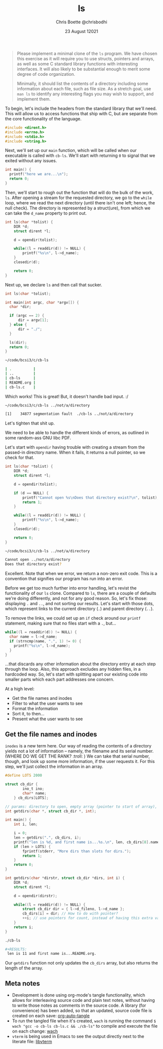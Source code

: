 :PROPERTIES:
:ID:       c20af4a4-17d6-40c4-8f2c-d1c1766944b8
:END:
#+TITLE: ls
#+AUTHOR: Chris Boette @chrisbodhi
#+DATE: 23 August 12021
#+auto_tangle: t

#+begin_quote
Please implement a minimal clone of the =ls= program. We have chosen this exercise as it will require you to use structs, pointers and arrays, as well as some C standard library functions with interesting interfaces. It will also likely to be substantial enough to merit some degree of code organization.

Minimally, it should list the contents of a directory including some information about each file, such as file size. As a stretch goal, use =man ls= to identify any interesting flags you may wish to support, and implement them.
#+end_quote


To begin, let's include the headers from the standard library that we'll need. This will allow us to access functions that ship with C, but are separate from the core functionality of the language.

#+begin_src C :tangle cb-ls.c :main no
#include <dirent.h>
#include <errno.h>
#include <stdio.h>
#include <string.h>
#+end_src

Next, we'll set up our =main= function, which will be called when our executable is called with =cb-ls=. We'll start with returning =0= to signal that we exited without any issues.

#+begin_src C
int main() {
  printf("here we are...\n");
  return 0;
}
#+end_src

Then, we'll start to rough out the function that will do the bulk of the work, =ls=. After opening a stream for the requested directory, we go to the =while= loop, where we read the next directory (until there isn't one left; hence, the null check). The directory is represented by a struct(ure), from which we can take the =d_name= property to print out.

#+begin_src C
int ls(char *tolist) {
    DIR *d;
    struct dirent *l;

    d = opendir(tolist);

    while((l = readdir(d)) != NULL) {
        printf("%s\n", l->d_name);
    }
    closedir(d);

    return 0;
}
#+end_src

Next up, we declare =ls= and then call that sucker.

#+begin_src C
int ls(char *tolist);

int main(int argc, char *argv[]) {
  char *dir;

  if (argc == 2) {
      dir = argv[1];
  } else {
      dir = "./";
  }

  ls(dir);
  return 0;
}
#+end_src

#+begin_src sh
~/code/bcsi3/c/cb-ls

| .          |
| ..         |
| cb-ls      |
| README.org |
| cb-ls.c    |
#+end_src

Which works! This is great! But, it doesn't handle bad input. :/

#+begin_src sh
~/code/bcsi3/c/cb-ls ../not/a/directory

[1]    34877 segmentation fault  ./cb-ls ../not/a/directory
#+end_src

Let's tighten that shit up.

We need to be able to handle the different kinds of errors, as outlined in some random-ass GNU libc PDF.

Let's start with =opendir= having trouble with creating a stream from the passed-in directory name. When it fails, it returns a null pointer, so we check for that.

#+begin_src C
int ls(char *tolist) {
    DIR *d;
    struct dirent *l;

    d = opendir(tolist);

    if (d == NULL) {
        printf("Cannot open %s\nDoes that directory exist?\n", tolist);
        return 1;
    }

    while((l = readdir(d)) != NULL) {
        printf("%s\n", l->d_name);
    }
    closedir(d);

    return 0;
}
#+end_src

#+begin_src sh
~/code/bcsi3/c/cb-ls ../not/a/directory

Cannot open ../not/a/directory
Does that directory exist?
#+end_src

Excellent. Note that when we error, we return a non-zero exit code. This is a convention that signifies our program has run into an error.

Before we get too much further into error handling, let's revist the functionality of our =ls= clone. Compared to =ls=, there are a couple of defaults we're doing differently, and not for any good reason. So, let's fix those: displaying =.= and =..=, and not sorting our results. Let's start with those dots, which represent links to the current directory (=.=) and parent directory (=..=).

To remove the links, we could set up an =if= check around our =printf= statement, making sure that no files start with a =.=, but...

#+begin_src C
while((l = readdir(d)) != NULL) {
  char name = l->d_name;
  if (strncmp(name, ".", 1) != 0) {
    printf("%s\n", l->d_name);
  }
}
#+end_src

...that discards any other information about the directory entry at each step through the loop. Also, this approach excludes any hidden files, in a hardcoded way. So, let's start with splitting apart our existing code into smaller parts which each part addresses one concern.

At a high level:
- Get the file names and inodes
- Filter to what the user wants to see
- Format the information
- Sort it, to then...
- Present what the user wants to see

** Get the file names and inodes

=inodes= is a new term here. Our way of reading the contents of a directory yields not a lot of information -- namely, the filename and its serial number. (WHERE DO WE GET THE RANK? :troll: ) We can take that serial number, though, and look up some more information, if the user requests it. For this step, we'll just collect the information in an array.

#+begin_src C :tangle cb-ls.c
#define LOTS 2000

struct cb_dir {
        ino_t ino;
        char* name;
    } cb_dirs[LOTS];

// params: directory to open, empty array (pointer to start of array), current working index of array (init to zero)
int getdirs(char *, struct cb_dir *, int);

int main() {
    int i, len;

    i = 0;
    len = getdirs(".", cb_dirs, i);
    printf("len is %d, and first name is...%s.\n", len, cb_dirs[8].name);
    if (len > LOTS) {
        fprintf(stderr, "More dirs than slots for dirs.");
        return 1;
    }
    return 0;
}

int getdirs(char *dirstr, struct cb_dir *dirs, int i) {
    DIR *d;
    struct dirent *l;

    d = opendir(dirstr);

    while((l = readdir(d)) != NULL) {
        struct cb_dir dir = { l->d_fileno, l->d_name };
        cb_dirs[i] = dir; // How to do with pointer?
        ++i; // use pointers for count, instead of having this extra variable?
    }
    return i;
}
#+end_src

#+begin_src sh
./cb-ls

#+RESULTS:
 len is 11 and first name is...README.org.
#+end_src

Our =getdirs= function not only updates the =cb_dirs= array, but also returns the length of the array.


** Meta notes
- Development is done using org-mode's tangle functionality, which allows for interleaving source code and plain text notes, without having to write those notes as comments in the source code. A library (for convenience) has been added, so that an updated, source code file is created on each save: [[https://github.com/yilkalargaw/org-auto-tangle][org-auto-tangle]]
- To run the tangled file when it's created, =wach= is running the command ~$ wach "gcc -o cb-ls cb-ls.c && ./cb-ls"~ to compile and execute the file on each change: [[https://github.com/quackingduck/wach][wach]]
- =vterm= is being used in Emacs to see the output directly next to the literate file: [[https://github.com/akermu/emacs-libvterm][libvterm]]
